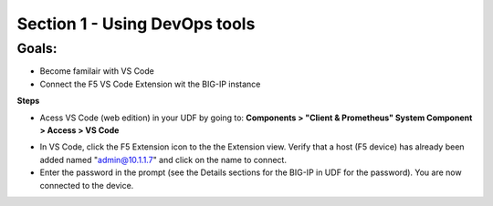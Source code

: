 Section 1 - Using DevOps tools    
==============================

**Goals**: 
----------------
-  Become familair with VS Code
-  Connect the F5 VS Code Extension wit the BIG-IP instance

**Steps**

- Acess VS Code (web edition) in your UDF by going to: **Components > "Client & Prometheus" System Component > Access > VS Code** 

.. image:: udf-vscode.png
   :alt: VS Code in UDF


- In VS Code, click the F5 Extension icon to the the Extension view. Verify that a host (F5 device) has already been added named "admin@10.1.1.7" and click on the name to connect.
- Enter the password in the prompt (see the Details sections for the BIG-IP in UDF for the password). You are now connected to the device.

.. image:: vscode-add-host.png
   :alt: VS Code add host

